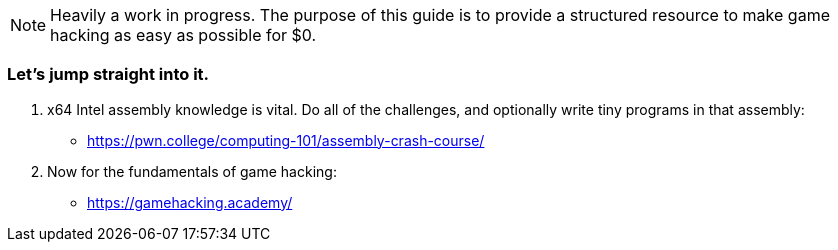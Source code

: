 NOTE: Heavily a work in progress. The purpose of this guide is to provide a structured resource to make game hacking as easy as possible for $0.

=== Let's jump straight into it.
. x64 Intel assembly knowledge is vital. Do all of the challenges, and optionally write tiny programs in that assembly:
- https://pwn.college/computing-101/assembly-crash-course/

. Now for the fundamentals of game hacking:
- https://gamehacking.academy/
